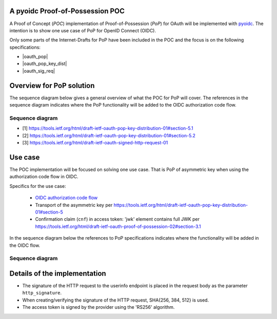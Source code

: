 .. PoP doc documentation master file, created by
    sphinx-quickstart on Wed Jun  3 14:20:23 2015.
    You can adapt this file completely to your liking, but it should at least
    contain the root `toctree` directive.

A pyoidc Proof-of-Possession POC
================================

A Proof of Concept (`POC`) implementation of Proof-of-Possession (`PoP`) for OAuth will be implemented with `pyoidc <https://github.com/rohe/pyoidc>`_.
The intention is to show one use case of PoP for OpenID Connect (OIDC).

Only some parts of the Internet-Drafts for PoP have been included in the POC and the focus is on the following specifications:

* |oauth_pop|
* |oauth_pop_key_dist|
* |oauth_sig_req|


Overview for PoP solution
=========================

The sequence diagram below gives a general overview of what the POC for PoP will cover.
The references in the sequence diagram indicates where the PoP functionality will be added to the OIDC authorization code flow.

Sequence diagram
----------------

.. seqdiag::

    seqdiag {
      Client    <-      Provider [label = "Provider keys"];
      Client    ->      Client [label = "Gen. key-pair"];
      Client    ->      Provider [label = "Authn. req."];
      Client    <-      Provider;
      Client    ->      Provider [label = "Token req. per [1]"];
      Provider  ->      Provider [label = "Make access token with 'cnf' per [2]"];
      Provider  ->      Provider [label = "Sign access token"];
      Client    <-      Provider [label = "Return token with token_type='pop' per [2]"];
      Client    ->      Provider [label = "Signed user info req. per [3]"];
      Provider  ->      Provider [label = "Verify sig. of access token"];
      Provider  ->      Provider [label = "Verify hash of signed request"];
      Provider  ->      Provider [label = "Verify sig. of user info req. against 'cnf' in access token"];
      Client    <-      Provider [label = "User info response if successful PoP"];
    }

* [1] https://tools.ietf.org/html/draft-ietf-oauth-pop-key-distribution-01#section-5.1
* [2] https://tools.ietf.org/html/draft-ietf-oauth-pop-key-distribution-01#section-5.2
* [3] https://tools.ietf.org/html/draft-ietf-oauth-signed-http-request-01


Use case
========

The POC implementation will be focused on solving one use case. That is PoP of asymmetric key when using the authorization code flow in OIDC.

Specifics for the use case:

  * `OIDC authorization code flow <http://openid.net/specs/openid-connect-core-1_0.html#CodeFlowAuth>`_
  * Transport of the asymmetric key per https://tools.ietf.org/html/draft-ietf-oauth-pop-key-distribution-01#section-5
  * Confirmation claim (``cnf``) in access token: 'jwk' element contains full JWK per https://tools.ietf.org/html/draft-ietf-oauth-proof-of-possession-02#section-3.1

In the sequence diagram below the references to PoP specifications indicates where the functionality will be added in the OIDC flow.

Sequence diagram
----------------

.. seqdiag::

    seqdiag {
      "pyoidc relying party"    ->      "pyoidc provider" [label = "Webfinger"];
      "pyoidc relying party"    <-      "pyoidc provider";
      "pyoidc relying party"    ->      "pyoidc provider" [label = "Discovery"];
      "pyoidc relying party"    <-      "pyoidc provider";
      "pyoidc relying party"    ->      "pyoidc provider" [label = "Fetch keys from jwks_uri"];
      "pyoidc relying party"    <-      "pyoidc provider";
      "pyoidc relying party"    ->      "pyoidc provider" [label = "Registration"];
      "pyoidc relying party"    <-      "pyoidc provider";
      "pyoidc relying party"    ->      "pyoidc provider" [label = "Authn. req."];
      "pyoidc relying party"    <-      "pyoidc provider";
      "pyoidc relying party"    ->      "pyoidc provider" [label = "Token req. Extend with [1]"];
      "pyoidc relying party"    <-      "pyoidc provider" [label = "Token resp. Extend with [2]"];
      "pyoidc relying party"    ->      "pyoidc provider" [label = "User info req. Extend with [3]"];
      "pyoidc relying party"    <-      "pyoidc provider";
    }


Details of the implementation
=============================

* The signature of the HTTP request to the userinfo endpoint is placed in the
  request body as the parameter ``http_signature``.
* When creating/verifying the signature of the HTTP request, SHA{256, 384, 512}
  is used.
* The access token is signed by the provider using the 'RS256' algorithm.




.. |oauth_pop_key_dist| raw:: html

  <a href="https://tools.ietf.org/html/draft-ietf-oauth-pop-key-distribution-01#section-5" target="_top">
  OAuth 2.0 Proof-of-Possession: Authorization Server to Client Key Distribution
  </a>

.. |oauth_pop| raw:: html

   <a href="https://tools.ietf.org/html/draft-ietf-oauth-proof-of-possession-02#section-3.1" target="_top">
   Proof-Of-Possession Semantics for JSON Web Tokens
   </a>

.. |oauth_sig_req| raw:: html

   <a href="https://tools.ietf.org/html/draft-ietf-oauth-signed-http-request-01" target="_top">
   A Method for Signing an HTTP Requests for OAuth
   </a>
